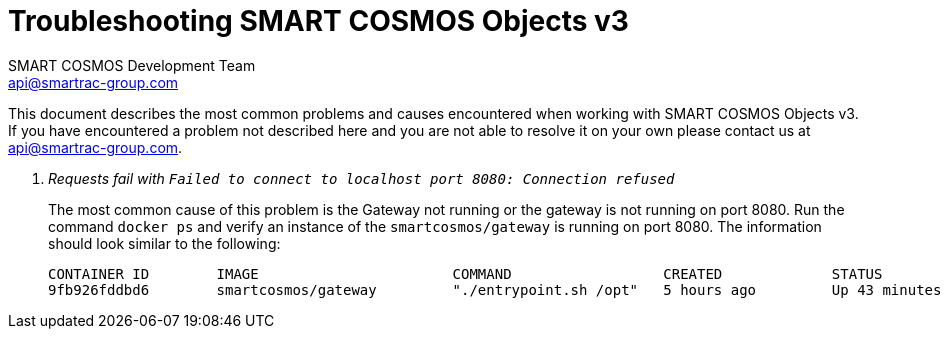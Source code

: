 :title: SMART COSMOS Objects v3 Troubleshooting
:Author: SMART COSMOS Development Team
:Email: api@smartrac-group.com
:Date: 9 January 2017
:Revision: 3.0.1
:imagesdir: images

= Troubleshooting SMART COSMOS Objects v3

This document describes the most common problems and causes encountered when
working with SMART COSMOS Objects v3.  If you have encountered a problem not
described here and you are not able to resolve it on your own
 please contact us at {email}.

[qanda]
Requests fail with `Failed to connect to localhost port 8080: Connection refused`::
  The most common cause of this problem is the Gateway not running or the
  gateway is not running on port 8080.  Run the command `docker ps` and verify
  an instance of the `smartcosmos/gateway` is running on port 8080.  The
  information should look similar to the following:

  CONTAINER ID        IMAGE                       COMMAND                  CREATED             STATUS              PORTS                     NAMES
  9fb926fddbd6        smartcosmos/gateway         "./entrypoint.sh /opt"   5 hours ago         Up 43 minutes       0.0.0.0:8080->8080/tcp    smartcosmosdevkit_gateway_1
